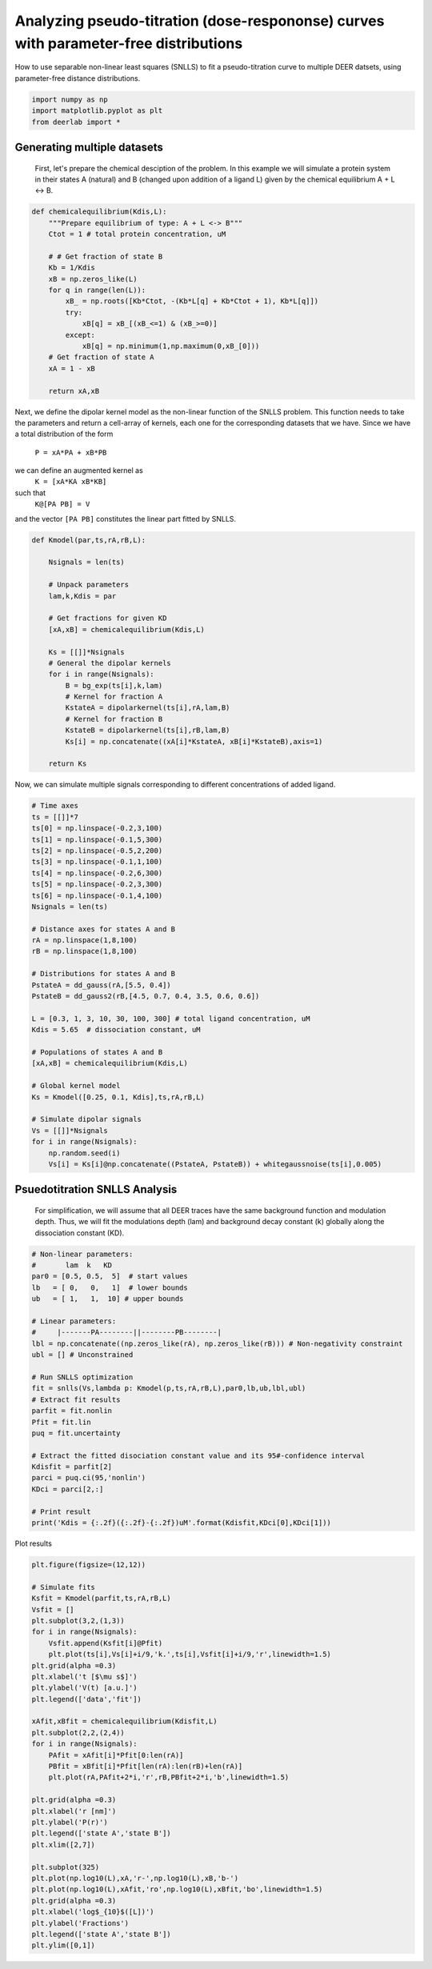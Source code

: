 .. only:: html

    .. note::
        :class: sphx-glr-download-link-note

        Click :ref:`here <sphx_glr_download_auto_examples_plot_pseudotitration_parameter_free.py>`     to download the full example code
    .. rst-class:: sphx-glr-example-title

    .. _sphx_glr_auto_examples_plot_pseudotitration_parameter_free.py:


Analyzing pseudo-titration (dose-respononse) curves with parameter-free distributions 
======================================================================================

How to use separable non-linear least squares (SNLLS)
to fit a pseudo-titration curve to multiple DEER datsets, using
parameter-free distance distributions.


.. code-block:: python


    import numpy as np
    import matplotlib.pyplot as plt
    from deerlab import *








Generating multiple datasets
-----------------------------------------------------------------------------
 First, let's prepare the chemical desciption of the problem. In this example we will
 simulate a protein system in their states A (natural) and B (changed upon addition
 of a ligand L) given by the chemical equilibrium  A + L <-> B.


.. code-block:: python


    def chemicalequilibrium(Kdis,L):
        """Prepare equilibrium of type: A + L <-> B"""
        Ctot = 1 # total protein concentration, uM

        # # Get fraction of state B
        Kb = 1/Kdis
        xB = np.zeros_like(L)
        for q in range(len(L)):
            xB_ = np.roots([Kb*Ctot, -(Kb*L[q] + Kb*Ctot + 1), Kb*L[q]])
            try:
                xB[q] = xB_[(xB_<=1) & (xB_>=0)]
            except:
                xB[q] = np.minimum(1,np.maximum(0,xB_[0]))    
        # Get fraction of state A
        xA = 1 - xB

        return xA,xB








Next, we define the dipolar kernel model as the non-linear function of the
SNLLS problem. This function needs to take the parameters and return a
cell-array of kernels, each one for the corresponding datasets that we
have. 
Since we have a total distribution of the form 
    ``P = xA*PA + xB*PB``
we can define an augmented kernel as
    ``K = [xA*KA xB*KB]``
such that 
    ``K@[PA PB] = V``
and the vector ``[PA PB]`` constitutes the linear part fitted by SNLLS.


.. code-block:: python


    def Kmodel(par,ts,rA,rB,L):

        Nsignals = len(ts)

        # Unpack parameters
        lam,k,Kdis = par

        # Get fractions for given KD
        [xA,xB] = chemicalequilibrium(Kdis,L)

        Ks = [[]]*Nsignals
        # General the dipolar kernels
        for i in range(Nsignals):
            B = bg_exp(ts[i],k,lam)
            # Kernel for fraction A
            KstateA = dipolarkernel(ts[i],rA,lam,B)
            # Kernel for fraction B
            KstateB = dipolarkernel(ts[i],rB,lam,B)
            Ks[i] = np.concatenate((xA[i]*KstateA, xB[i]*KstateB),axis=1)

        return Ks








Now, we can simulate multiple signals corresponding to different concentrations
of added ligand. 


.. code-block:: python


    # Time axes
    ts = [[]]*7
    ts[0] = np.linspace(-0.2,3,100)
    ts[1] = np.linspace(-0.1,5,300)
    ts[2] = np.linspace(-0.5,2,200)
    ts[3] = np.linspace(-0.1,1,100)
    ts[4] = np.linspace(-0.2,6,300)
    ts[5] = np.linspace(-0.2,3,300)
    ts[6] = np.linspace(-0.1,4,100)
    Nsignals = len(ts)

    # Distance axes for states A and B
    rA = np.linspace(1,8,100)
    rB = np.linspace(1,8,100)

    # Distributions for states A and B
    PstateA = dd_gauss(rA,[5.5, 0.4])
    PstateB = dd_gauss2(rB,[4.5, 0.7, 0.4, 3.5, 0.6, 0.6])

    L = [0.3, 1, 3, 10, 30, 100, 300] # total ligand concentration, uM
    Kdis = 5.65  # dissociation constant, uM

    # Populations of states A and B
    [xA,xB] = chemicalequilibrium(Kdis,L)

    # Global kernel model
    Ks = Kmodel([0.25, 0.1, Kdis],ts,rA,rB,L)

    # Simulate dipolar signals
    Vs = [[]]*Nsignals
    for i in range(Nsignals):
        np.random.seed(i)
        Vs[i] = Ks[i]@np.concatenate((PstateA, PstateB)) + whitegaussnoise(ts[i],0.005)








Psuedotitration SNLLS Analysis
-----------------------------------------------------------------------------
 For simplification, we will assume that all DEER traces have the same
 background function and modulation depth. Thus, we will fit the
 modulations depth (lam) and background decay constant (k) globally along
 the dissociation constant (KD).


.. code-block:: python


    # Non-linear parameters:
    #       lam  k   KD
    par0 = [0.5, 0.5,  5]  # start values 
    lb   = [ 0,   0,   1]  # lower bounds
    ub   = [ 1,   1,  10] # upper bounds

    # Linear parameters:
    #     |-------PA--------||--------PB--------|
    lbl = np.concatenate((np.zeros_like(rA), np.zeros_like(rB))) # Non-negativity constraint
    ubl = [] # Unconstrained

    # Run SNLLS optimization
    fit = snlls(Vs,lambda p: Kmodel(p,ts,rA,rB,L),par0,lb,ub,lbl,ubl)
    # Extract fit results
    parfit = fit.nonlin
    Pfit = fit.lin
    puq = fit.uncertainty

    # Extract the fitted disociation constant value and its 95#-confidence interval
    Kdisfit = parfit[2]
    parci = puq.ci(95,'nonlin')
    KDci = parci[2,:]

    # Print result
    print('Kdis = {:.2f}({:.2f}-{:.2f})uM'.format(Kdisfit,KDci[0],KDci[1]))





.. rst-class:: sphx-glr-script-out

 Out:

 .. code-block:: none

    D:\lufa\projects\DeerLab\DeerLab\examples\plot_pseudotitration_parameter_free.py:34: ComplexWarning: Casting complex values to real discards the imaginary part
      xB[q] = np.minimum(1,np.maximum(0,xB_[0]))
    Kdis = 5.33(5.04-5.63)uM




Plot results


.. code-block:: python

    plt.figure(figsize=(12,12))

    # Simulate fits
    Ksfit = Kmodel(parfit,ts,rA,rB,L)
    Vsfit = []
    plt.subplot(3,2,(1,3))
    for i in range(Nsignals):
        Vsfit.append(Ksfit[i]@Pfit)
        plt.plot(ts[i],Vs[i]+i/9,'k.',ts[i],Vsfit[i]+i/9,'r',linewidth=1.5)
    plt.grid(alpha =0.3)
    plt.xlabel('t [$\mu s$]')
    plt.ylabel('V(t) [a.u.]')
    plt.legend(['data','fit'])

    xAfit,xBfit = chemicalequilibrium(Kdisfit,L)
    plt.subplot(2,2,(2,4))
    for i in range(Nsignals):
        PAfit = xAfit[i]*Pfit[0:len(rA)]
        PBfit = xBfit[i]*Pfit[len(rA):len(rB)+len(rA)]
        plt.plot(rA,PAfit+2*i,'r',rB,PBfit+2*i,'b',linewidth=1.5)

    plt.grid(alpha =0.3)
    plt.xlabel('r [nm]')
    plt.ylabel('P(r)')
    plt.legend(['state A','state B'])
    plt.xlim([2,7])

    plt.subplot(325)
    plt.plot(np.log10(L),xA,'r-',np.log10(L),xB,'b-')
    plt.plot(np.log10(L),xAfit,'ro',np.log10(L),xBfit,'bo',linewidth=1.5)
    plt.grid(alpha =0.3)
    plt.xlabel('log$_{10}$([L])')
    plt.ylabel('Fractions')
    plt.legend(['state A','state B'])
    plt.ylim([0,1])






.. image:: /auto_examples/images/sphx_glr_plot_pseudotitration_parameter_free_001.png
    :alt: plot pseudotitration parameter free
    :class: sphx-glr-single-img


.. rst-class:: sphx-glr-script-out

 Out:

 .. code-block:: none


    (0.0, 1.0)




.. rst-class:: sphx-glr-timing

   **Total running time of the script:** ( 0 minutes  26.262 seconds)


.. _sphx_glr_download_auto_examples_plot_pseudotitration_parameter_free.py:


.. only :: html

 .. container:: sphx-glr-footer
    :class: sphx-glr-footer-example



  .. container:: sphx-glr-download sphx-glr-download-python

     :download:`Download Python source code: plot_pseudotitration_parameter_free.py <plot_pseudotitration_parameter_free.py>`



  .. container:: sphx-glr-download sphx-glr-download-jupyter

     :download:`Download Jupyter notebook: plot_pseudotitration_parameter_free.ipynb <plot_pseudotitration_parameter_free.ipynb>`


.. only:: html

 .. rst-class:: sphx-glr-signature

    `Gallery generated by Sphinx-Gallery <https://sphinx-gallery.github.io>`_
